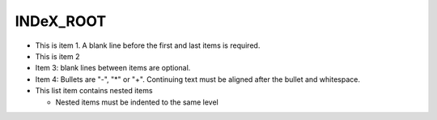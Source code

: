 INDeX_ROOT
==========


- This is item 1. A blank line before the first
  and last items is required.
- This is item 2

- Item 3: blank lines between items are optional.
- Item 4: Bullets are "-", "*" or "+".
  Continuing text must be aligned after the bullet
  and whitespace.
- This list item contains nested items

  - Nested items must be indented to the same
    level
